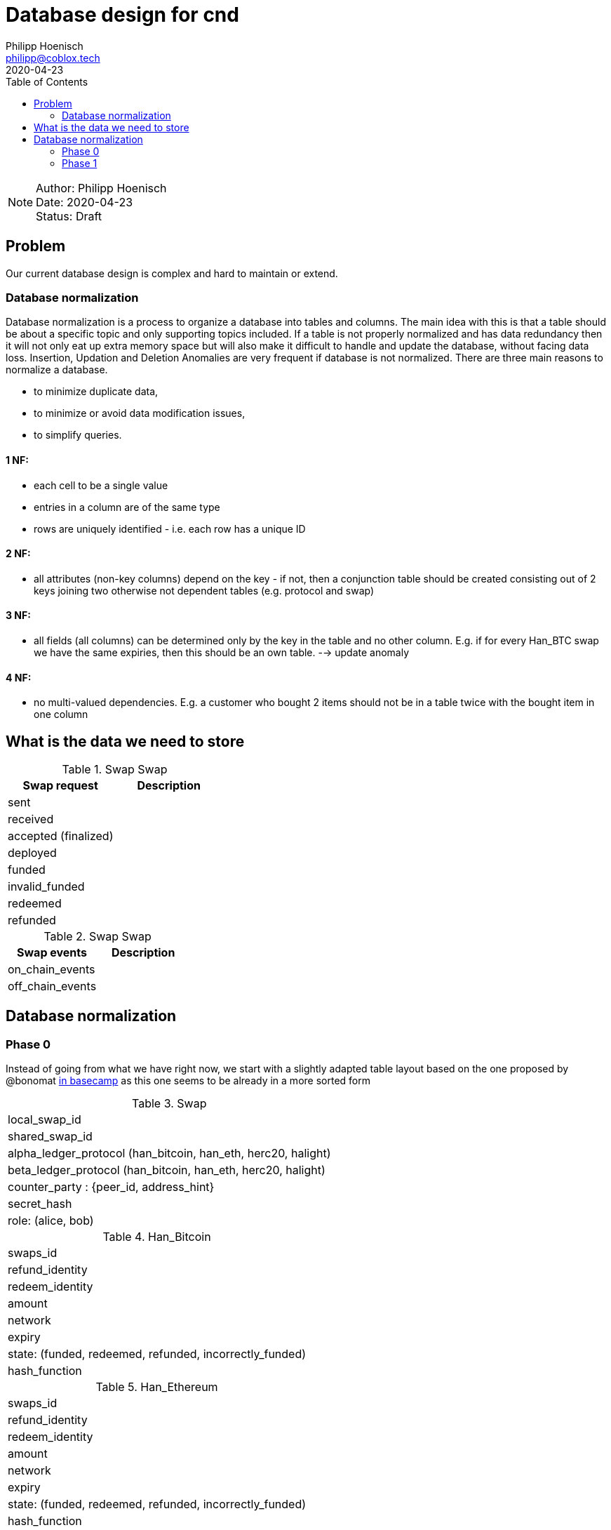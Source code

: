 = Database design for cnd
Philipp Hoenisch <philipp@coblox.tech>
:toc:
:revdate: 2020-04-23

NOTE: Author: {authors} +
Date: {revdate} +
Status: Draft



== Problem

Our current database design is complex and hard to maintain or extend.

=== Database normalization

Database normalization is a process to organize a database into tables and columns.
The main idea with this is that a table should be about a specific topic and only supporting topics included.
If a table is not properly normalized and has data redundancy then it will not only eat up extra memory space but will also make it difficult to handle and update the database, without facing data loss. Insertion, Updation and Deletion Anomalies are very frequent if database is not normalized.
There are three main reasons to normalize a database.

* to minimize duplicate data,
* to minimize or avoid data modification issues,
* to simplify queries.


==== 1 NF:
* each cell to be a single value
* entries in a column are of the same type
* rows are uniquely identified - i.e. each row has a unique ID

==== 2 NF:
* all attributes (non-key columns) depend on the key - if not, then a conjunction table should be created consisting out of 2 keys joining two otherwise not dependent tables (e.g. protocol and swap)

==== 3 NF:
* all fields (all columns) can be determined only by the key in the table and no other column. E.g. if for every Han_BTC swap we have the same expiries, then this should be an own table. --> update anomaly

==== 4 NF:
* no multi-valued dependencies. E.g. a customer who bought 2 items should not be in a table twice with the bought item in one column


== What is the data we need to store

.Swap Swap
|===
|Swap request | Description

| sent
|

| received
|

| accepted (finalized)
|

| deployed
|

| funded
|

| invalid_funded
|

| redeemed
|

| refunded
|

|===


.Swap Swap
|===
|Swap events | Description

| on_chain_events
|

| off_chain_events
|

|===


== Database normalization

=== Phase 0

Instead of going from what we have right now, we start with a slightly adapted table layout based on the one proposed by @bonomat
https://3.basecamp.com/4403044/buckets/16118249/messages/2583518881#__recording_2600021433[in basecamp]
as this one seems to be already in a more sorted form

.Swap
|===
| local_swap_id
| shared_swap_id
| alpha_ledger_protocol (han_bitcoin, han_eth, herc20, halight)
| beta_ledger_protocol (han_bitcoin, han_eth, herc20, halight)
| counter_party : {peer_id, address_hint}
| secret_hash
| role: (alice, bob)
|===

.Han_Bitcoin
|===
| swaps_id
| refund_identity
| redeem_identity
| amount
| network
| expiry
| state: (funded, redeemed, refunded, incorrectly_funded)
| hash_function
|===

.Han_Ethereum
|===
| swaps_id
| refund_identity
| redeem_identity
| amount
| network
| expiry
| state: (funded, redeemed, refunded, incorrectly_funded)
| hash_function
|===

.Herc20
|===
| swaps_id
| refund_identity
| redeem_identity
| amount
| token_contract
| network
| expiry
| state: (deployed, funded, redeemed, refunded, incorrectly_funded)
| hash_function
|===

.HaLight
|===
| redeem_identity
| refund_identity
| amount
| expiry
| cltv_expiry
| chain
| network
| state: (started, opened, accepted, settled, cancelled)
| hash_function
|===

.Swap Communication State
|===
| awaiting announcement
| awaiting announcement failed
| awaiting announcement timeout
| finalized
|===

.Swap State
|===
| in_progress
| not_swapped (error state)
| swapped (success state)
| internal_error
|===


=== Phase 1

Let's review and form 1 NF:
1) each cell to be a single value
2) entries in a column are of the same type
3) rows are uniquely identified - i.e. each row has a unique ID

.Swap
|===
| pk local_swap_id
| shared_swap_id
| counter_party_peer_id
| role: (alice, bob)
|===

1) we removed `alpha/beta_ledger_protocol` because diesel only supports child to parent foreign keys.
2) the problem with `counter_party` is that `address_hint` depends on the role: Bob does not know an `address_hint` from Alice. Hence, we extracted it into an own table

.Address_hint
|===
| pk fk counter_party_peer_id
| address_hint
|===

3) We extracted `secret_hash` into its own table where `local_swap_id` is fk and pk at the same time, because there can only be 1 `secret_hash` per swap.

.Secret_hash
|===
| pk fk local_swap_id
| secret_hash
|===


.Han_Bitcoin
|===
| swaps_id
| refund_identity
| redeem_identity
| amount
| network
| expiry
| state: (funded, redeemed, refunded, incorrectly_funded)
| hash_function
|===

.Han_Ethereum
|===
| swaps_id
| refund_identity
| redeem_identity
| amount
| network
| expiry
| state: (funded, redeemed, refunded, incorrectly_funded)
| hash_function
|===

.Herc20
|===
| swaps_id
| refund_identity
| redeem_identity
| amount
| token_contract
| network
| expiry
| state: (deployed, funded, redeemed, refunded, incorrectly_funded)
| hash_function
|===

.HaLight
|===
| redeem_identity
| refund_identity
| amount
| expiry
| cltv_expiry
| chain
| network
| state: (started, opened, accepted, settled, cancelled)
| hash_function
|===

.Swap Communication State
|===
| awaiting announcement
| awaiting announcement failed
| awaiting announcement timeout
| finalized
|===

.Swap State
|===
| in_progress
| not_swapped (error state)
| swapped (success state)
| internal_error
|===


----
== Open Questions

* Where do we store the swap secret?
